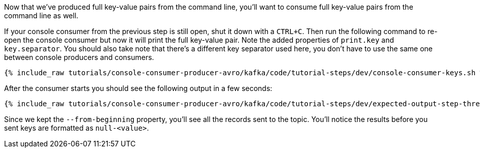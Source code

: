 Now that we've produced full key-value pairs from the command line, you'll want to consume full key-value pairs from the command line as well.

If your console consumer from the previous step is still open, shut it down with a `CTRL+C`.  Then run the following command to re-open the console consumer but now it will print the full key-value pair.  Note the added properties of `print.key` and `key.separator`.  You should also take note that there's a different key separator used here, you don't have to use the same one between console producers and consumers.

+++++
<pre class="snippet"><code class="shell">{% include_raw tutorials/console-consumer-producer-avro/kafka/code/tutorial-steps/dev/console-consumer-keys.sh %}</code></pre>
+++++

After the consumer starts you should see the following output in a few seconds:

+++++
<pre class="snippet"><code class="shell">{% include_raw tutorials/console-consumer-producer-avro/kafka/code/tutorial-steps/dev/expected-output-step-three.txt %}</code></pre>
+++++

Since we kept the `--from-beginning` property, you'll see all the records sent to the topic.  You'll notice the results before you sent keys are formatted as `null-<value>`.
